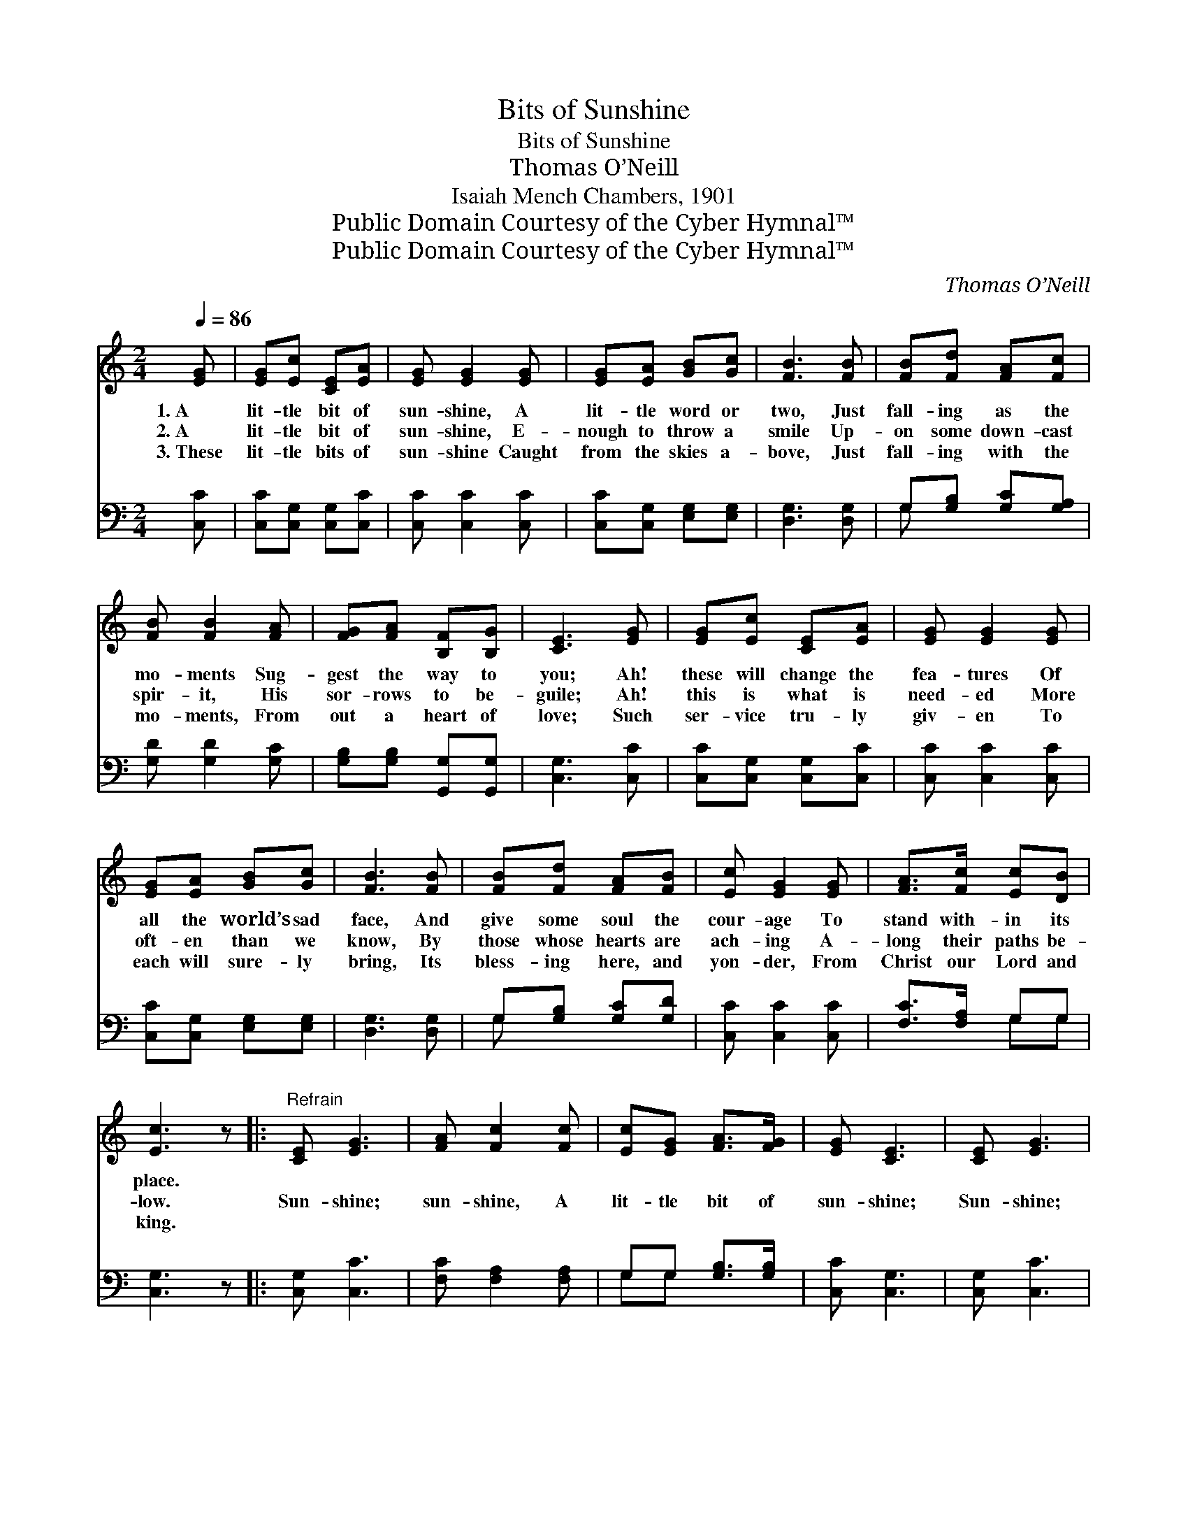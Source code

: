 X:1
T:Bits of Sunshine
T:Bits of Sunshine
T:Thomas O’Neill
T:Isaiah Mench Chambers, 1901
T:Public Domain Courtesy of the Cyber Hymnal™
T:Public Domain Courtesy of the Cyber Hymnal™
C:Thomas O’Neill
Z:Public Domain
Z:Courtesy of the Cyber Hymnal™
%%score 1 ( 2 3 )
L:1/8
Q:1/4=86
M:2/4
K:C
V:1 treble 
V:2 bass 
V:3 bass 
V:1
 [EG] | [EG][Ec] [CE][EA] | [EG] [EG]2 [EG] | [EG][EA] [GB][Gc] | [FB]3 [FB] | [FB][Fd] [FA][Fc] | %6
w: 1.~A|lit- tle bit of|sun- shine, A|lit- tle word or|two, Just|fall- ing as the|
w: 2.~A|lit- tle bit of|sun- shine, E-|nough to throw a|smile Up-|on some down- cast|
w: 3.~These|lit- tle bits of|sun- shine Caught|from the skies a-|bove, Just|fall- ing with the|
 [FB] [FB]2 [FA] | [FG][FA] [B,F][B,G] | [CE]3 [EG] | [EG][Ec] [CE][EA] | [EG] [EG]2 [EG] | %11
w: mo- ments Sug-|gest the way to|you; Ah!|these will change the|fea- tures Of|
w: spir- it, His|sor- rows to be-|guile; Ah!|this is what is|need- ed More|
w: mo- ments, From|out a heart of|love; Such|ser- vice tru- ly|giv- en To|
 [EG][EA] [GB][Gc] | [FB]3 [FB] | [FB][Fd] [FA][FB] | [Ec] [EG]2 [EG] | [FA]>[Fc] [Ec][DB] | %16
w: all the world’s sad|face, And|give some soul the|cour- age To|stand with- in its|
w: oft- en than we|know, By|those whose hearts are|ach- ing A-|long their paths be-|
w: each will sure- ly|bring, Its|bless- ing here, and|yon- der, From|Christ our Lord and|
 [Ec]3 z |:"^Refrain" [CE] [EG]3 | [FA] [Fc]2 [Fc] | [Ec][EG] [FA]>[FG] | [EG] [CE]3 | [CE] [EG]3 | %22
w: place.||||||
w: low.|Sun- shine;|sun- shine, A|lit- tle bit of|sun- shine;|Sun- shine;|
w: king.||||||
 [FA] [Fc]2 [Fc] | [FB]>[FA] [FG][Fd] | [Ec]4 :| %25
w: |||
w: sun- shine, From|out a heart of|love.|
w: |||
V:2
 [C,C] | [C,C][C,G,] [C,G,][C,C] | [C,C] [C,C]2 [C,C] | [C,C][C,G,] [E,G,][E,G,] | [D,G,]3 [D,G,] | %5
 G,[G,B,] [G,C][G,A,] | [G,D] [G,D]2 [G,C] | [G,B,][G,B,] [G,,G,][G,,G,] | [C,G,]3 [C,C] | %9
 [C,C][C,G,] [C,G,][C,C] | [C,C] [C,C]2 [C,C] | [C,C][C,G,] [E,G,][E,G,] | [D,G,]3 [D,G,] | %13
 G,[G,B,] [G,C][G,D] | [C,C] [C,C]2 [C,C] | [F,C]>[F,A,] G,G, | [C,G,]3 z |: [C,G,] [C,C]3 | %18
 [F,C] [F,A,]2 [F,A,] | G,G, [G,B,]>[G,B,] | [C,C] [C,G,]3 | [C,G,] [C,C]3 | [F,C] [F,A,]2 [F,A,] | %23
 G,>[G,C] [G,B,][G,B,] | [C,G,C]4 :| %25
V:3
 x | x4 | x4 | x4 | x4 | G, x3 | x4 | x4 | x4 | x4 | x4 | x4 | x4 | G, x3 | x4 | x2 G,G, | x4 |: %17
 x4 | x4 | G,G, x2 | x4 | x4 | x4 | G,3/2 x5/2 | x4 :| %25

